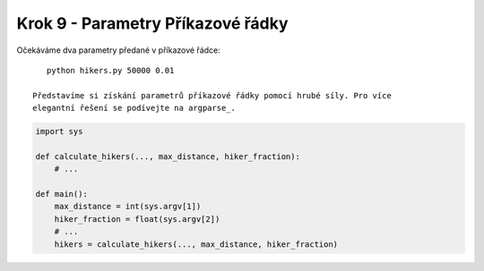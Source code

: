 Krok 9 - Parametry Příkazové řádky
==================================
Očekáváme dva parametry předané v příkazové řádce::

    python hikers.py 50000 0.01

 Představíme si získání parametrů příkazové řádky pomocí hrubé síly. Pro více
 elegantní řešení se podívejte na argparse_.

.. _argparse: http://docs.python.org/2/howto/argparse.html

.. code:: python

    import sys

    def calculate_hikers(..., max_distance, hiker_fraction):
        # ...

    def main():
        max_distance = int(sys.argv[1])
        hiker_fraction = float(sys.argv[2])
        # ...
        hikers = calculate_hikers(..., max_distance, hiker_fraction)
